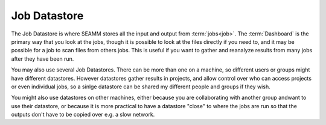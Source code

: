 .. _`Job Datastore`:

*************
Job Datastore
*************

The Job Datastore is where SEAMM stores all the input and output from
:term:`jobs<job>`. The :term:`Dashboard` is the primary way that you
look at the jobs, though it is possible to look at the files directly
if you need to, and it may be possible for a job to scan files from
others jobs. This is useful if you want to gather and reanalyze
results from many jobs after they have been run.

You may also use several Job Datastores. There can be more than one on
a machine, so different users or groups might have different
datastores. However datastores gather results in projects, and allow
control over who can access projects or even individual jobs, so a
sinlge datastore can be shared my different people and groups if they
wish.

You might also use datastores on other machines, either because you
are collaborating with another group andwant to use their datastore,
or because it is more practical to have a datastore "close" to where
the jobs are run so that the outputs don't have to be copied over
e.g. a slow network.
